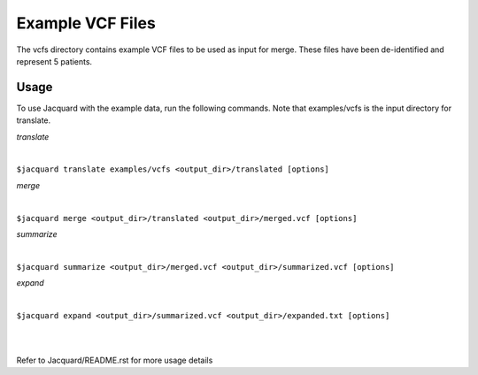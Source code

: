 =================
Example VCF Files
=================
The vcfs directory contains example VCF files to be used as input for merge.
These files have been de-identified and represent 5 patients.

Usage
=====

To use Jacquard with the example data, run the following commands. Note that
examples/vcfs is the input directory for translate.

*translate*

|
``$jacquard translate examples/vcfs <output_dir>/translated [options]``

*merge*

|
``$jacquard merge <output_dir>/translated <output_dir>/merged.vcf [options]``

*summarize*

|
``$jacquard summarize <output_dir>/merged.vcf <output_dir>/summarized.vcf [options]``

*expand*

|
``$jacquard expand <output_dir>/summarized.vcf <output_dir>/expanded.txt [options]``

|
|
Refer to Jacquard/README.rst for more usage details